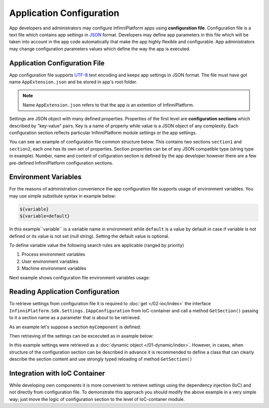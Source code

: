 .. index:: AppExtension.json

Application Configuration
=========================

App developers and administrators may configure InfinniPlatform apps using **configuration file**.
Configuration file is a text file which contains app settings in JSON_ format. Developers may define app parameters in this file which will be taken into account in the app code automatically that make the app highly flexible and configurable. App administrators may change configuration parameters values which define the way the app is executed.

Application Configuration File
------------------------------

App configuration file supports UTF-8_ text encoding and keeps app settings in JSON format.
The file must have got name ``AppExtension.json`` and be stored in app's root folder.

.. note:: Name ``AppExtension.json`` refers to that the app is an extention of InfinniPlatform.

Settings are JSON object with many defined properties. Properties of the first level are  **configuration sections** 
which described by "key-value" pairs. Key is a name of property while value is a JSON object of any complexity. Each configuration section reflects particular InfinniPlatform module settings or the app settings.

You can see an example of configuration file common structure below. This contains two sections ``section1`` and ``section2``, each one has its own set of properties. Section properties can be of any JSON compatible type (string type in example).
Number, name and content of cofiguration section is defined by the app developer however there are a few pre-defined InfinniPlatform configuration sections.


.. code-block:: js
   :emphasize-lines: 3,10
   :caption: AppExtension.json

    {
      /* section1 comment */
      "section1": {
        "Property11": "Value11",
        "Property12": "Value12",
        "Property13": "Value13",
        ...
      },
      /* section2 comment */
      "section2": {
        "Property21": "Value21",
        "Property22": "Value22",
        "Property23": "Value23",
        ...
      },
      ...
    }


.. index:: Environment Variables

Environment Variables
---------------------

For the reasons of administration convenience the app configuration file supports usage of environment variables. You may use simple substitute syntax in example below:

.. code-block:: bash

    ${variable}
    ${variable=default}

In this example``variable`` is a variable name in environment while ``default`` is a value by default in case if variable is not defined or its value is not set (null string). Setting the default value is optional. 

To define variable value the following search rules are applicable (ranged by priority)

#. Process environment variables
#. User environment variables 
#. Machine environment variables 

Next example shows configuration file environment variables usage: 

.. code-block:: js
   :caption: AppExtension.json

    {
      "myComponent": {
        "Property1": "${VARIABLE1}",
        "Property2": "${VARIABLE2=Value2}"
      },
      ...
    }


.. index:: IAppConfiguration
.. index:: IAppConfiguration.GetSection()

Reading Application Configuration
---------------------------------

To retrieve settings from configuration file it is required to :doc:`get </02-ioc/index>` the interface
``InfinniPlatform.Sdk.Settings.IAppConfiguration`` from IoC-container and call a method ``GetSection()`` passing to it a section name as a parameter that is about to be retrieved.

As an example let's suppose a section ``myComponent`` is defined: 

.. code-block:: js
   :caption: AppExtension.json

    {
      "myComponent": {
        "Property1": true,
        "Property2": 123,
        "Property3": "Abc"
      },
      ...
    }


Then retrieving of the settings can be excecuted as in axample below:

.. code-block:: js
   :emphasize-lines: 3,5

    public class MyComponent
    {
        public MyComponent(InfinniPlatform.Sdk.Settings.IAppConfiguration appConfiguration)
        {
            dynamic myComponentSettings = appConfiguration.GetSection("myComponent");
            bool property1 = myComponentSettings.Property1; // true
            int property2 = myComponentSettings.Property2; // 123
            string property3 = myComponentSettings.Property3; // "Abc"
    
            // ...
        }
    
        // ...
    }

In this example settings were retrieved as a :doc:`dynamic object </01-dynamic/index>`. However, in cases, when structure of the configuration section can be described in advance it is recommended to define a class that can clearly describe the section content and use strongly typed reloading of method ``GetSection()`` 

.. code-block:: js
   :emphasize-lines: 1,11,13

    public class MyComponentSettings
    {
        public bool Property1 { get; set; }
        public int Property2 { get; set; }
        public string Property3 { get; set; }
    }
    
    
    public class MyComponent
    {
        public MyComponent(InfinniPlatform.Sdk.Settings.IAppConfiguration appConfiguration)
        {
            var myComponentSettings = appConfiguration.GetSection<MyComponentSettings>("myComponent");
            bool property1 = myComponentSettings.Property1; // true
            int property2 = myComponentSettings.Property2; // 123
            string property3 = myComponentSettings.Property3; // "Abc"
    
            // ...
        }
    
        // ...
    }


Integration with IoC Container
------------------------------

While developing own components it is more convenient to retrieve settings using the dependency injection (IoC) and not directly from configuration file. 
To demonstrate this approach you should modify the above example in a very simple way; just move the logic of configuration section to the level of IoC-contaner module.

.. code-block:: js
   :emphasize-lines: 3,20-22

    public class MyComponent
    {
        public MyComponent(MyComponentSettings myComponentSettings)
        {
            bool property1 = myComponentSettings.Property1; // true
            int property2 = myComponentSettings.Property2; // 123
            string property3 = myComponentSettings.Property3; // "Abc"
    
            // ...
        }
    
        // ...
    }
    
    
    public class ContainerModule : IContainerModule
    {
        public void Load(IContainerBuilder builder)
        {
            builder.RegisterFactory(r => r.Resolve<IAppConfiguration>().GetSection<MyComponentSettings>("myComponent"))
                   .As<MyComponentSettings>()
                   .SingleInstance();
    
            builder.RegisterType<MyComponent>()
                   .AsSelf()
                   .SingleInstance();
    
            // ...
        }
    }


.. _JSON: http://json.org/
.. _UTF-8: https://tools.ietf.org/html/rfc3629

